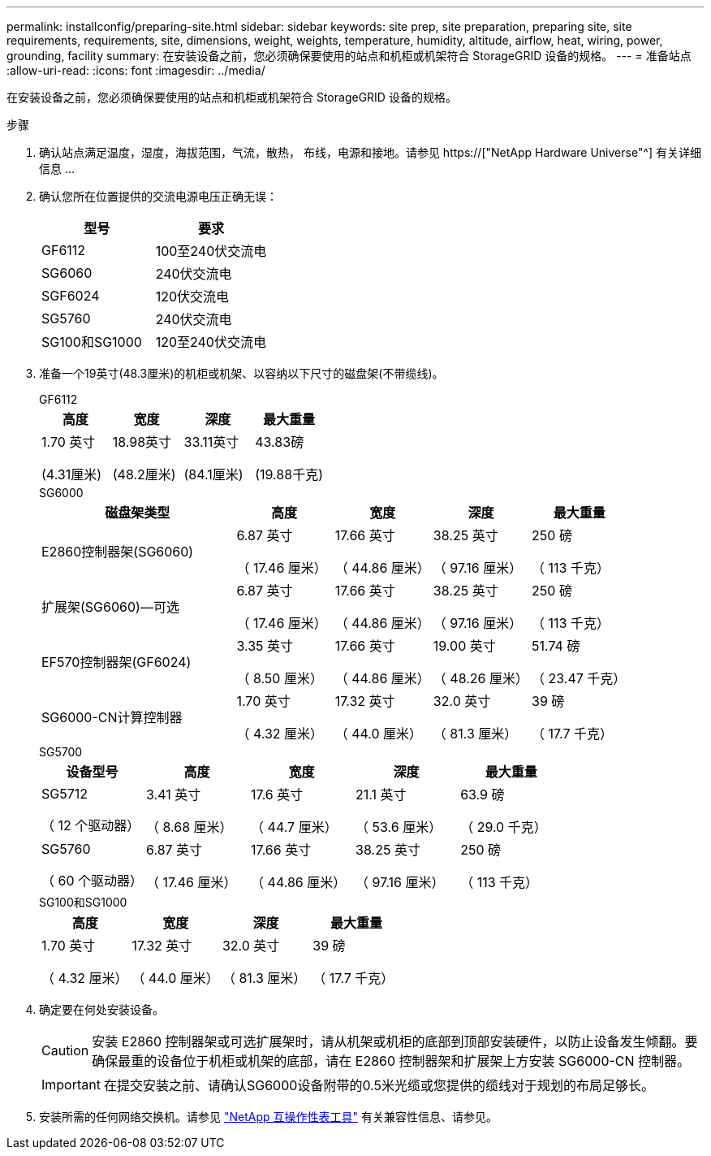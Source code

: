 ---
permalink: installconfig/preparing-site.html 
sidebar: sidebar 
keywords: site prep, site preparation, preparing site, site requirements, requirements, site, dimensions, weight, weights, temperature, humidity, altitude, airflow, heat, wiring, power, grounding, facility 
summary: 在安装设备之前，您必须确保要使用的站点和机柜或机架符合 StorageGRID 设备的规格。 
---
= 准备站点
:allow-uri-read: 
:icons: font
:imagesdir: ../media/


[role="lead"]
在安装设备之前，您必须确保要使用的站点和机柜或机架符合 StorageGRID 设备的规格。

.步骤
. 确认站点满足温度，湿度，海拔范围，气流，散热， 布线，电源和接地。请参见 https://["NetApp Hardware Universe"^] 有关详细信息 ...
. 确认您所在位置提供的交流电源电压正确无误：
+
[cols="1a,1a"]
|===
| 型号 | 要求 


 a| 
GF6112
 a| 
100至240伏交流电



 a| 
SG6060
 a| 
240伏交流电



 a| 
SGF6024
 a| 
120伏交流电



 a| 
SG5760
 a| 
240伏交流电



 a| 
SG100和SG1000
 a| 
120至240伏交流电

|===
. 准备一个19英寸(48.3厘米)的机柜或机架、以容纳以下尺寸的磁盘架(不带缆线)。
+
[role="tabbed-block"]
====
.GF6112
--
[cols="1a,1a,1a,1a"]
|===
| 高度 | 宽度 | 深度 | 最大重量 


 a| 
1.70 英寸

(4.31厘米)
 a| 
18.98英寸

(48.2厘米)
 a| 
33.11英寸

(84.1厘米)
 a| 
43.83磅

(19.88千克)

|===
--
.SG6000
--
[cols="2a,1a,1a,1a,1a"]
|===
| 磁盘架类型 | 高度 | 宽度 | 深度 | 最大重量 


 a| 
E2860控制器架(SG6060)
 a| 
6.87 英寸

（ 17.46 厘米）
 a| 
17.66 英寸

（ 44.86 厘米）
 a| 
38.25 英寸

（ 97.16 厘米）
 a| 
250 磅

（ 113 千克）



 a| 
扩展架(SG6060)—可选
 a| 
6.87 英寸

（ 17.46 厘米）
 a| 
17.66 英寸

（ 44.86 厘米）
 a| 
38.25 英寸

（ 97.16 厘米）
 a| 
250 磅

（ 113 千克）



 a| 
EF570控制器架(GF6024)
 a| 
3.35 英寸

（ 8.50 厘米）
 a| 
17.66 英寸

（ 44.86 厘米）
 a| 
19.00 英寸

（ 48.26 厘米）
 a| 
51.74 磅

（ 23.47 千克）



 a| 
SG6000-CN计算控制器
 a| 
1.70 英寸

（ 4.32 厘米）
 a| 
17.32 英寸

（ 44.0 厘米）
 a| 
32.0 英寸

（ 81.3 厘米）
 a| 
39 磅

（ 17.7 千克）

|===
--
.SG5700
--
[cols="1a,1a,1a,1a,1a"]
|===
| 设备型号 | 高度 | 宽度 | 深度 | 最大重量 


 a| 
SG5712

（ 12 个驱动器）
 a| 
3.41 英寸

（ 8.68 厘米）
 a| 
17.6 英寸

（ 44.7 厘米）
 a| 
21.1 英寸

（ 53.6 厘米）
 a| 
63.9 磅

（ 29.0 千克）



 a| 
SG5760

（ 60 个驱动器）
 a| 
6.87 英寸

（ 17.46 厘米）
 a| 
17.66 英寸

（ 44.86 厘米）
 a| 
38.25 英寸

（ 97.16 厘米）
 a| 
250 磅

（ 113 千克）

|===
--
.SG100和SG1000
--
[cols="1a,1a,1a,1a"]
|===
| 高度 | 宽度 | 深度 | 最大重量 


 a| 
1.70 英寸

（ 4.32 厘米）
 a| 
17.32 英寸

（ 44.0 厘米）
 a| 
32.0 英寸

（ 81.3 厘米）
 a| 
39 磅

（ 17.7 千克）

|===
--
====
. 确定要在何处安装设备。
+

CAUTION: 安装 E2860 控制器架或可选扩展架时，请从机架或机柜的底部到顶部安装硬件，以防止设备发生倾翻。要确保最重的设备位于机柜或机架的底部，请在 E2860 控制器架和扩展架上方安装 SG6000-CN 控制器。

+

IMPORTANT: 在提交安装之前、请确认SG6000设备附带的0.5米光缆或您提供的缆线对于规划的布局足够长。

. 安装所需的任何网络交换机。请参见 link:https://imt.netapp.com/matrix/#welcome["NetApp 互操作性表工具"^] 有关兼容性信息、请参见。

